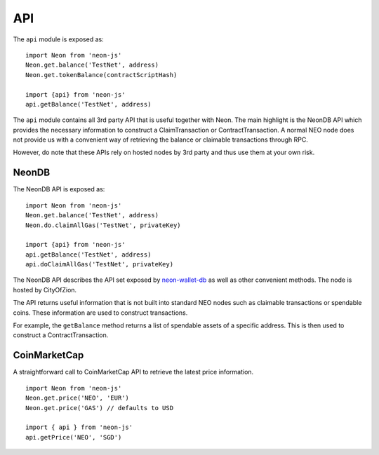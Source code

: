 ***
API
***

The ``api`` module is exposed as::

  import Neon from 'neon-js'
  Neon.get.balance('TestNet', address)
  Neon.get.tokenBalance(contractScriptHash)

  import {api} from 'neon-js'
  api.getBalance('TestNet', address)

The ``api`` module contains all 3rd party API that is useful together with Neon. The main highlight is the NeonDB API which provides the necessary information to construct a ClaimTransaction or ContractTransaction. A normal NEO node does not provide us with a convenient way of retrieving the balance or claimable transactions through RPC.

However, do note that these APIs rely on hosted nodes by 3rd party and thus use them at your own risk.

NeonDB
-------

The NeonDB API is exposed as::

  import Neon from 'neon-js'
  Neon.get.balance('TestNet', address)
  Neon.do.claimAllGas('TestNet', privateKey)

  import {api} from 'neon-js'
  api.getBalance('TestNet', address)
  api.doClaimAllGas('TestNet', privateKey)

The NeonDB API describes the API set exposed by neon-wallet-db_ as well as other convenient methods. The node is hosted by CityOfZion.

The API returns useful information that is not built into standard NEO nodes such as claimable transactions or spendable coins. These information are used to construct transactions.

For example, the ``getBalance`` method returns a list of spendable assets of a specific address. This is then used to construct a ContractTransaction.

CoinMarketCap
-------------

A straightforward call to CoinMarketCap API to retrieve the latest price information.

::

  import Neon from 'neon-js'
  Neon.get.price('NEO', 'EUR')
  Neon.get.price('GAS') // defaults to USD

  import { api } from 'neon-js'
  api.getPrice('NEO', 'SGD')


.. _neon-wallet-db: https://github.com/CityOfZion/neon-wallet-db
